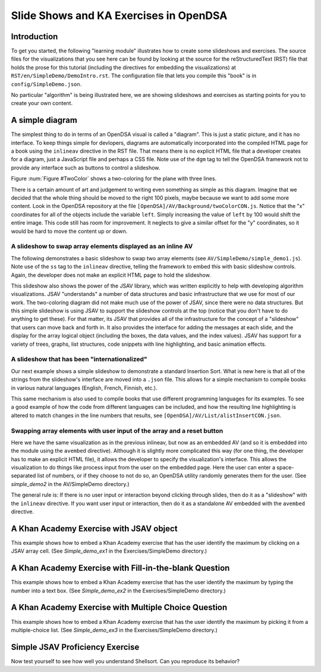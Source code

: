 .. This file is part of the OpenDSA eTextbook project. See
.. http://algoviz.org/OpenDSA for more details.
.. Copyright (c) 2012-13 by the OpenDSA Project Contributors, and
.. distributed under an MIT open source license.

.. avmetadata:: 
   :author: Tom Naps and Cliff Shaffer

Slide Shows and KA Exercises in OpenDSA
=======================================

Introduction
------------

To get you started, the following "learning module" illustrates how to
create some slideshows and exercises.
The source files for the visualizations that you see here can be found
by looking at the source for the reStructuredText (RST) file that holds
the prose for this tutorial (including the directives for embedding
the visualizations) at ``RST/en/SimpleDemo/DemoIntro.rst``.
The configuration file that lets you compile this "book" is in
``config/SimpleDemo.json``.

No particular "algorithm" is being illustrated here, we are showing
slideshows and exercises as starting points for you to create your own
content.


A simple diagram
----------------

The simplest thing to do in terms of an OpenDSA visual is called a
"diagram".
This is just a static picture, and it has no interface.
To keep things simple for devlopers, diagrams are automatically
incorporated into the compiled HTML page for a book using the
``inlineav`` directive in the RST file.
That means there is no explicit HTML file that a developer creates for
a diagram, just a JavaScript file and perhaps a CSS file.
Note use of the ``dgm`` tag to tell the OpenDSA framework not to
provide any interface such as buttons to control a slideshow.

Figure :num:`Figure #TwoColor` shows a two-coloring for the plane
with three lines. 

.. _TwoColor:

.. inlineav:: twoColorCON dgm
   :links: AV/Background/twoColorCON.css
   :scripts: AV/Background/twoColorCON.js
   :align: center

   A two-coloring for the regions formed by three lines in the plane.


There is a certain amount of art and judgement to writing even
something as simple as this diagram.
Imagine that we decided that the whole thing should be moved to the
right 100 pixels, maybe because we want to add some more content.
Look in the OpenDSA repository at the file
``[OpenDSA]/AV/Background/twoColorCON.js``.
Notice that the "x" coordinates for all of the objects include the
variable ``left``.
Simply increasing the value of ``left`` by 100 would shift the entire
image.
This code still has room for improvement.
It neglects to give a similar offset for the "y" coordinates, so it
would be hard to move the content up or down.


A slideshow to swap array elements displayed as an inline AV
~~~~~~~~~~~~~~~~~~~~~~~~~~~~~~~~~~~~~~~~~~~~~~~~~~~~~~~~~~~~

The following demonstrates a basic slideshow to swap two array
elements (see ``AV/SimpleDemo/simple_demo1.js``).
Note use of the ``ss`` tag to the ``inlineav`` directive, telling the
framework to embed this with basic slideshow controls.
Again, the developer does not make an explicit HTML page to hold the
slideshow.

.. inlineav:: simple_demo1 ss
   :long_name: Simple demo slideshow 1
   :links: 
   :scripts: AV/SimpleDemo/simple_demo1.js
   :output: show

This slideshow also shows the power of the JSAV library, which was
written explicitly to help with developing algorithm visualizations.
JSAV "understands" a number of data structures and basic
infrastructure that we use for most of our work.
The two-coloring diagram did not make much use of the power of JSAV,
since there were no data structures.
But this simple slideshow is using JSAV to support the slideshow
controls at the top (notice that you don't have to do anything to get
these).
For that matter, its JSAV that provides all of the infrastructure for
the concept of a "slideshow" that users can move back and forth in.
It also provides the interface for adding the messages at each
slide, and the display for the array logical object
(including the boxes, the data values, and the index values).
JSAV has support for a variety of trees, graphs, list structures, code
snippets with line highlighting, and basic animation effects.


A slideshow that has been "internationalized"
~~~~~~~~~~~~~~~~~~~~~~~~~~~~~~~~~~~~~~~~~~~~~

Our next example shows a simple slideshow to demonstrate a standard
Insertion Sort.
What is new here is that all of the strings from the slideshow's
interface are moved into a ``.json`` file.
This allows for a simple mechanism to compile books in various natural
languages (English, French, Finnish, etc.).

.. inlineav:: insertionsortCON ss
   :long_name: Insertion Sort Slideshow
   :links: 
   :scripts: AV/Sorting/insertionsortCON.js
   :output: show

This same mechanism is also used to compile books that use different
programming languages for its examples.
To see a good example of how the code from different languages can be
included, and how the resulting line highlighting is altered to match
changes in the line numbers that results, see
``[OpenDSA]/AV/List/alistInsertCON.json``.


Swapping array elements with user input of the array and a reset button
~~~~~~~~~~~~~~~~~~~~~~~~~~~~~~~~~~~~~~~~~~~~~~~~~~~~~~~~~~~~~~~~~~~~~~~

Here we have the same visualization as in the previous inlineav, but
now as an embedded AV (and so it is embedded into the module using the
``avembed`` directive).
Although it is slightly more complicated this way (for one thing, the
developer has to make an explicit HTML file), it allows the developer
to specify the visualization's interface.
This allows the visualization to do things like
process input from the user on the embedded page.
Here the user can enter a space-separated list of numbers, or if they
choose to not do so, an OpenDSA utility randomly generates them for
the user.
(See *simple_demo2* in the AV/SimpleDemo directory.)

.. avembed:: AV/SimpleDemo/simple_demo2.html ss

The general rule is: If there is no user input or interaction beyond
clicking through slides, then do it as a "slideshow" with the
``inlineav`` directive.
If you want user input or interaction, then do it as a standalone AV
embedded with the ``avembed`` directive.


A Khan Academy Exercise with JSAV object
----------------------------------------

This example shows how to embed a Khan Academy exercise that has the
user identify the maximum by clicking on a JSAV array cell.
(See *Simple_demo_ex1* in the Exercises/SimpleDemo directory.)

.. avembed:: Exercises/SimpleDemo/Simple_demo_ex1.html ka


A Khan Academy Exercise with Fill-in-the-blank Question
-------------------------------------------------------

This example shows how to embed a Khan Academy exercise that has the
user identify the maximum by typing the number into a text box.
(See *Simple_demo_ex2* in the Exercises/SimpleDemo directory.)

.. avembed:: Exercises/SimpleDemo/Simple_demo_ex2.html ka


A Khan Academy Exercise with Multiple Choice Question
-----------------------------------------------------

This example shows how to embed a Khan Academy exercise that has the
user identify the maximum by picking it from a multiple-choice list.
(See *Simple_demo_ex3* in the Exercises/SimpleDemo directory.)

.. avembed:: Exercises/SimpleDemo/Simple_demo_ex3.html ka


Simple JSAV Proficiency Exercise
--------------------------------

Now test yourself to see how well you understand Shellsort.
Can you reproduce its behavior?

.. avembed:: AV/SimpleDemo/simpledemoPRO.html pe
   :long_name: SimpleDemo Proficiency Exercise
   
